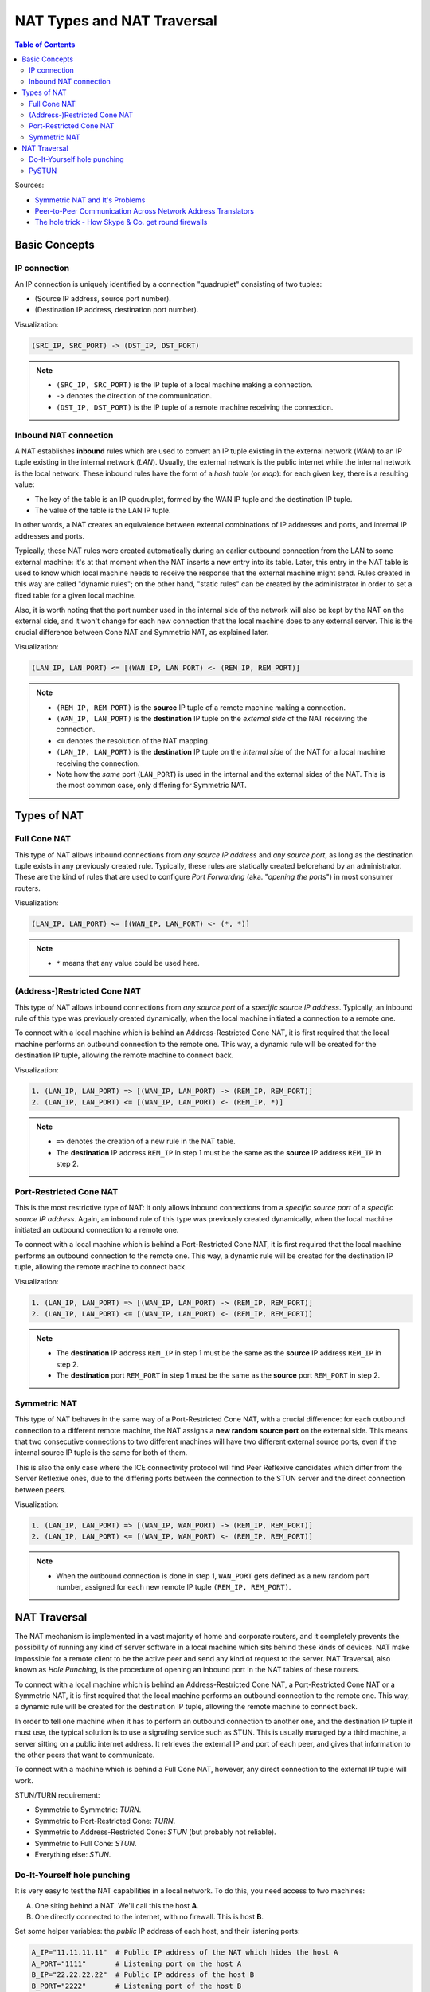 ===========================
NAT Types and NAT Traversal
===========================

.. contents:: Table of Contents

Sources:

- `Symmetric NAT and It's Problems <http://www.think-like-a-computer.com/2011/09/19/symmetric-nat/>`__
- `Peer-to-Peer Communication Across Network Address Translators <http://www.brynosaurus.com/pub/net/p2pnat/>`__
- `The hole trick - How Skype & Co. get round firewalls <http://www.h-online.com/security/features/How-Skype-Co-get-round-firewalls-747197.html>`__



Basic Concepts
==============

IP connection
-------------

An IP connection is uniquely identified by a connection "quadruplet" consisting of two tuples:

- (Source IP address, source port number).
- (Destination IP address, destination port number).

Visualization:

.. code-block:: text

   (SRC_IP, SRC_PORT) -> (DST_IP, DST_PORT)

.. note::

   - ``(SRC_IP, SRC_PORT)`` is the IP tuple of a local machine making a connection.
   - ``->`` denotes the direction of the communication.
   - ``(DST_IP, DST_PORT)`` is the IP tuple of a remote machine receiving the connection.



Inbound NAT connection
----------------------

A NAT establishes **inbound** rules which are used to convert an IP tuple existing in the external network (*WAN*) to an IP tuple existing in the internal network (*LAN*). Usually, the external network is the public internet while the internal network is the local network. These inbound rules have the form of a *hash table* (or *map*): for each given key, there is a resulting value:

- The key of the table is an IP quadruplet, formed by the WAN IP tuple and the destination IP tuple.
- The value of the table is the LAN IP tuple.

In other words, a NAT creates an equivalence between external combinations of IP addresses and ports, and internal IP addresses and ports.

Typically, these NAT rules were created automatically during an earlier outbound connection from the LAN to some external machine: it's at that moment when the NAT inserts a new entry into its table. Later, this entry in the NAT table is used to know which local machine needs to receive the response that the external machine might send. Rules created in this way are called "dynamic rules"; on the other hand, "static rules" can be created by the administrator in order to set a fixed table for a given local machine.

Also, it is worth noting that the port number used in the internal side of the network will also be kept by the NAT on the external side, and it won't change for each new connection that the local machine does to any external server. This is the crucial difference between Cone NAT and Symmetric NAT, as explained later.

Visualization:

.. code-block:: text

   (LAN_IP, LAN_PORT) <= [(WAN_IP, LAN_PORT) <- (REM_IP, REM_PORT)]

.. note::

   - ``(REM_IP, REM_PORT)`` is the **source** IP tuple of a remote machine making a connection.
   - ``(WAN_IP, LAN_PORT)`` is the **destination** IP tuple on the *external side* of the NAT receiving the connection.
   - ``<=`` denotes the resolution of the NAT mapping.
   - ``(LAN_IP, LAN_PORT)`` is the **destination** IP tuple on the *internal side* of the NAT for a local machine receiving the connection.
   - Note how the *same* port (``LAN_PORT``) is used in the internal and the external sides of the NAT. This is the most common case, only differing for Symmetric NAT.



Types of NAT
============

Full Cone NAT
-------------

This type of NAT allows inbound connections from *any source IP address* and *any source port*, as long as the destination tuple exists in any previously created rule. Typically, these rules are statically created beforehand by an administrator. These are the kind of rules that are used to configure *Port Forwarding* (aka. "*opening the ports*") in most consumer routers.

Visualization:

.. code-block:: text

   (LAN_IP, LAN_PORT) <= [(WAN_IP, LAN_PORT) <- (*, *)]

.. note::

   - ``*`` means that any value could be used here.



(Address-)Restricted Cone NAT
-----------------------------

This type of NAT allows inbound connections from *any source port* of a *specific source IP address*. Typically, an inbound rule of this type was previously created dynamically, when the local machine initiated a connection to a remote one.

To connect with a local machine which is behind an Address-Restricted Cone NAT, it is first required that the local machine performs an outbound connection to the remote one. This way, a dynamic rule will be created for the destination IP tuple, allowing the remote machine to connect back.

Visualization:

.. code-block:: text

   1. (LAN_IP, LAN_PORT) => [(WAN_IP, LAN_PORT) -> (REM_IP, REM_PORT)]
   2. (LAN_IP, LAN_PORT) <= [(WAN_IP, LAN_PORT) <- (REM_IP, *)]

.. note::

   - ``=>`` denotes the creation of a new rule in the NAT table.
   - The **destination** IP address ``REM_IP`` in step 1 must be the same as the **source** IP address ``REM_IP`` in step 2.



Port-Restricted Cone NAT
------------------------

This is the most restrictive type of NAT: it only allows inbound connections from a *specific source port* of a *specific source IP address*. Again, an inbound rule of this type was previously created dynamically, when the local machine initiated an outbound connection to a remote one.

To connect with a local machine which is behind a Port-Restricted Cone NAT, it is first required that the local machine performs an outbound connection to the remote one. This way, a dynamic rule will be created for the destination IP tuple, allowing the remote machine to connect back.

Visualization:

.. code-block:: text

   1. (LAN_IP, LAN_PORT) => [(WAN_IP, LAN_PORT) -> (REM_IP, REM_PORT)]
   2. (LAN_IP, LAN_PORT) <= [(WAN_IP, LAN_PORT) <- (REM_IP, REM_PORT)]

.. note::

   - The **destination** IP address ``REM_IP`` in step 1 must be the same as the **source** IP address ``REM_IP`` in step 2.
   - The **destination** port ``REM_PORT`` in step 1 must be the same as the **source** port ``REM_PORT`` in step 2.



Symmetric NAT
-------------

This type of NAT behaves in the same way of a Port-Restricted Cone NAT, with a crucial difference: for each outbound connection to a different remote machine, the NAT assigns a **new random source port** on the external side. This means that two consecutive connections to two different machines will have two different external source ports, even if the internal source IP tuple is the same for both of them.

This is also the only case where the ICE connectivity protocol will find Peer Reflexive candidates which differ from the Server Reflexive ones, due to the differing ports between the connection to the STUN server and the direct connection between peers.

Visualization:

.. code-block:: text

   1. (LAN_IP, LAN_PORT) => [(WAN_IP, WAN_PORT) -> (REM_IP, REM_PORT)]
   2. (LAN_IP, LAN_PORT) <= [(WAN_IP, WAN_PORT) <- (REM_IP, REM_PORT)]

.. note::

   - When the outbound connection is done in step 1, ``WAN_PORT`` gets defined as a new random port number, assigned for each new remote IP tuple ``(REM_IP, REM_PORT)``.



NAT Traversal
=============

The NAT mechanism is implemented in a vast majority of home and corporate routers, and it completely prevents the possibility of running any kind of server software in a local machine which sits behind these kinds of devices. NAT make impossible for a remote client to be the active peer and send any kind of request to the server. NAT Traversal, also known as *Hole Punching*, is the procedure of opening an inbound port in the NAT tables of these routers.

To connect with a local machine which is behind an Address-Restricted Cone NAT, a Port-Restricted Cone NAT or a Symmetric NAT, it is first required that the local machine performs an outbound connection to the remote one. This way, a dynamic rule will be created for the destination IP tuple, allowing the remote machine to connect back.

In order to tell one machine when it has to perform an outbound connection to another one, and the destination IP tuple it must use, the typical solution is to use a signaling service such as STUN. This is usually managed by a third machine, a server sitting on a public internet address. It retrieves the external IP and port of each peer, and gives that information to the other peers that want to communicate.

To connect with a machine which is behind a Full Cone NAT, however, any direct connection to the external IP tuple will work.

STUN/TURN requirement:

- Symmetric to Symmetric: *TURN*.
- Symmetric to Port-Restricted Cone: *TURN*.
- Symmetric to Address-Restricted Cone: *STUN* (but probably not reliable).
- Symmetric to Full Cone: *STUN*.
- Everything else: *STUN*.



Do-It-Yourself hole punching
----------------------------

It is very easy to test the NAT capabilities in a local network. To do this, you need access to two machines:

A. One siting behind a NAT. We'll call this the host **A**.
B. One directly connected to the internet, with no firewall. This is host **B**.

Set some helper variables: the *public* IP address of each host, and their listening ports:

.. code-block:: bash

   A_IP="11.11.11.11"  # Public IP address of the NAT which hides the host A
   A_PORT="1111"       # Listening port on the host A
   B_IP="22.22.22.22"  # Public IP address of the host B
   B_PORT="2222"       # Listening port of the host B

1. **A** starts listening for data. Leave this running in A:

   .. code-block:: bash

      nc -4nul "$A_PORT"

2. **B** tries to send data, but the NAT in front of **A** will discard the packets. Run in B:

   .. code-block:: bash

      echo "TEST" | nc -4nu -q 1 -p "$B_PORT" "$A_IP" "$A_PORT"

3. **A** performs a hole punch, forcing its NAT to create a new inbound rule. **B** awaits for the UDP packet, for verification purposes.

   Run in B:

   .. code-block:: bash

      sudo tcpdump -n -i eth0 "src host $A_IP and udp dst port $B_PORT"

   Run in A:

   .. code-block:: bash

      sudo hping3 --count 1 --udp --baseport "$A_PORT" --keep --destport "$B_PORT" "$B_IP"

4. **B** tries to send data again. Run in B:

   .. code-block:: bash

      echo "TEST" | nc -4nu -q 1 -p "$B_PORT" "$A_IP" "$A_PORT"

.. note::

   - The difference between a Cone NAT and a Symmetric NAT can be detected during step 3. If the ``tcpdump`` command on **B** shows a source port equal to ``$A_PORT``, then the NAT is respecting the source port chosen by the application, which means that it is one of the Cone NAT types. However, if ``tcpdump`` shows that the source port is different from ``$A_PORT``, then the NAT is changing the source port during outbound mapping, which means that it is a Symmetric NAT.

   - In the case of a Cone NAT, the data sent from **B** should arrive correctly at **A** after step 4.

   - In the case of a Symmetric NAT, the data sent from **B** won't arrive at **A** after step 4, because ``$A_PORT`` is the wrong destination port. If you write the correct port (as discovered in step 3) instead of ``$A_PORT``, then the data should arrive to **A**.



PySTUN
------

**PySTUN** is a tool that uses STUN servers in order to try and detect what is the type of the NAT, when ran from a machine behind it.

Currently it has been best updated in one of its forks, so we suggest using that instead of the version from the original creator. To install and run:

.. code-block:: bash

   git clone https://github.com/konradkonrad/pystun.git pystun-konrad
   cd pystun-konrad/
   git checkout research
   mv README.md README.rst
   sudo python setup.py install
   pystun
